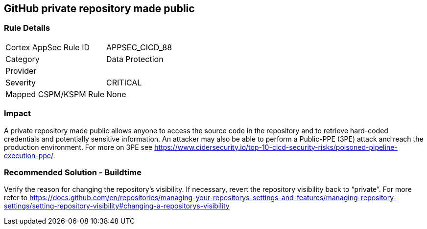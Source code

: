 == GitHub private repository made public

=== Rule Details

[cols="1,2"]
|===
|Cortex AppSec Rule ID |APPSEC_CICD_88
|Category |Data Protection
|Provider |
|Severity |CRITICAL
|Mapped CSPM/KSPM Rule |None
|===


=== Impact
A private repository made public allows anyone to access the source code in the repository and to retrieve hard-coded credentials and potentially sensitive information.
An attacker may also be able to perform a Public-PPE (3PE) attack and reach the production environment.
For more on 3PE see https://www.cidersecurity.io/top-10-cicd-security-risks/poisoned-pipeline-execution-ppe/.

=== Recommended Solution - Buildtime

Verify the reason for changing the repository’s visibility. If necessary, revert the repository visibility back to “private”. For more refer to 
https://docs.github.com/en/repositories/managing-your-repositorys-settings-and-features/managing-repository-settings/setting-repository-visibility#changing-a-repositorys-visibility
